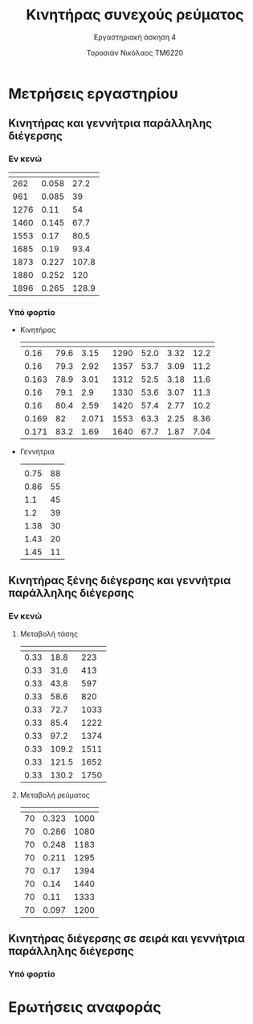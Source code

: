 #+TITLE: Κινητήρας συνεχούς ρεύματος
#+SUBTITLE: Εργαστηριακή άσκηση 4
#+AUTHOR: Τοροσιάν Νικόλαος ΤΜ6220
:ORG-PROPERTIES:
#+LANGUAGE: gr
# The default La-TeX class is article,
#+LATEX_CLASS: article

# Options to modify the class. E.g. font size.

# Other La-TeX code that you'd need in the preamble, notably, using packages.
#+LATEX_HEADER: \usepackage[margin=2cm]{geometry}
#+LATEX_HEADER: \usepackage{setspace}
#+LATEX_HEADER: \usepackage[utf8]{inputenc}
#+LATEX_HEADER: \usepackage[LGR]{fontenc}
#+LATEX_HEADER: \usepackage[greek,greek]{babel}
#+LATEX_HEADER: \usepackage[T1]{fontenc}
#+LATEX_HEADER: \usepackage[english,greek]{babel}
#+LATEX_HEADER: \newcommand{\en}[1]{\foreignlanguage{english}{#1}}
#+LATEX_HEADER: \usepackage{minted}
#+LATEX_HEADER: \usepackage[hidelinks]{hyperref}
# Options don't need to be in capital letters
#+latex_header: \hypersetup{colorlinks=true, linkcolor=black}
#+OPTIONS: toc:nil tags:t
#+EXPORT_SELECT_TAGS: export
#+EXPORT_EXCLUDE_TAGS: noexport
#+EXCLUDE_TAGS: noexport
#+TAGS:  noexport(n)
:END:
:TABLE-CONSTANTS:
#+CONSTANTS: pi=3.14159265358979323846 Rf=459 Rt=8.3
:END:
* Μετρήσεις εργαστηρίου
** Κινητήρας και γεννήτρια παράλληλης διέγερσης
*** Εν κενώ
| \en{n (rpm)} | \en{If (A)} | \en{Vt (V)} |
|--------------+-------------+-------------|
|          262 |       0.058 |        27.2 |
|          961 |       0.085 |          39 |
|         1276 |        0.11 |          54 |
|         1460 |       0.145 |        67.7 |
|         1553 |        0.17 |        80.5 |
|         1685 |        0.19 |        93.4 |
|         1873 |       0.227 |       107.8 |
|         1880 |       0.252 |         120 |
|         1896 |       0.265 |       128.9 |
*** Υπό φορτίο
- Κινητήρας
  | \en{If} | \en{Vt} | \en{Il} | \en{rpm} | \en{Uep} | \en{It} | \en{T} |
  |---------+---------+---------+----------+----------+---------+--------|
  |    0.16 |    79.6 |    3.15 |     1290 |     52.0 |    3.32 |   12.2 |
  |    0.16 |    79.3 |    2.92 |     1357 |     53.7 |    3.09 |   11.2 |
  |   0.163 |    78.9 |    3.01 |     1312 |     52.5 |    3.18 |   11.6 |
  |    0.16 |    79.1 |     2.9 |     1330 |     53.6 |    3.07 |   11.3 |
  |    0.16 |    80.4 |    2.59 |     1420 |     57.4 |    2.77 |   10.2 |
  |   0.169 |      82 |   2.071 |     1553 |     63.3 |    2.25 |   8.36 |
  |   0.171 |    83.2 |    1.69 |     1640 |     67.7 |    1.87 |   7.04 |
  #+tblfm: $6 = ($3 + ($2/$Rf)) ;n3
  #+tblfm: $5 = ($2 - ($6*$Rt)) ;n3
  #+tblfm: $7 = (($5*$6*9.55)/((2*$pi*$4)/60)) ;n3
- Γεννήτρια
  | \en{I (A)} | \en{V(V)} |
  |       0.75 |        88 |
  |       0.86 |        55 |
  |        1.1 |        45 |
  |        1.2 |        39 |
  |       1.38 |        30 |
  |       1.43 |        20 |
  |       1.45 |        11 |
** Κινητήρας ξένης διέγερσης και γεννήτρια παράλληλης διέγερσης
*** Εν κενώ
**** Μεταβολή τάσης \en{Vt}
| \en{If} | \en{Vt} | \en{n} |
|---------+---------+--------|
|    0.33 |    18.8 |    223 |
|    0.33 |    31.6 |    413 |
|    0.33 |    43.8 |    597 |
|    0.33 |    58.6 |    820 |
|    0.33 |    72.7 |   1033 |
|    0.33 |    85.4 |   1222 |
|    0.33 |    97.2 |   1374 |
|    0.33 |   109.2 |   1511 |
|    0.33 |   121.5 |   1652 |
|    0.33 |   130.2 |   1750 |
**** Μεταβολή ρεύματος \en{If}
| \en{Vt} | \en{If} | \en{n} |
|---------+---------+--------|
|      70 |   0.323 |   1000 |
|      70 |   0.286 |   1080 |
|      70 |   0.248 |   1183 |
|      70 |   0.211 |   1295 |
|      70 |    0.17 |   1394 |
|      70 |    0.14 |   1440 |
|      70 |    0.11 |   1333 |
|      70 |   0.097 |   1200 |
** Κινητήρας διέγερσης σε σειρά και γεννήτρια παράλληλης διέγερσης
*** Υπό φορτίο
* Ερωτήσεις αναφοράς

